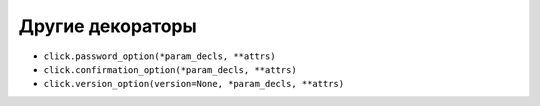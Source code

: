 Другие декораторы
-----------------

* ``click.password_option(*param_decls, **attrs)``
* ``click.confirmation_option(*param_decls, **attrs)``
* ``click.version_option(version=None, *param_decls, **attrs)``
